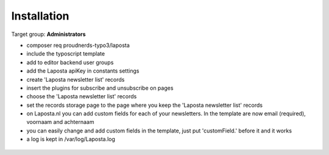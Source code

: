 ﻿.. include:: ../Includes.txt



.. _installation:

============
Installation
============

Target group: **Administrators**

* composer req proudnerds-typo3/laposta
* include the typoscript template
* add to editor backend user groups
* add the Laposta apiKey in constants settings
* create 'Laposta newsletter list' records
* insert the plugins for subscribe and unsubscribe on pages
* choose the 'Laposta newsletter list' records
* set the records storage page to the page where you keep the 'Laposta newsletter list' records
* on Laposta.nl you can add custom fields for each of your newsletters. In the template are now email (required), voornaam and achternaam
* you can easily change and add custom fields in the template, just put 'customField.' before it and it works
* a log is kept in /var/log/Laposta.log

.. figure:: ../Images/Laposta.png
   :class: with-shadow
   :width: 586px
   :alt: Route Enhancer

